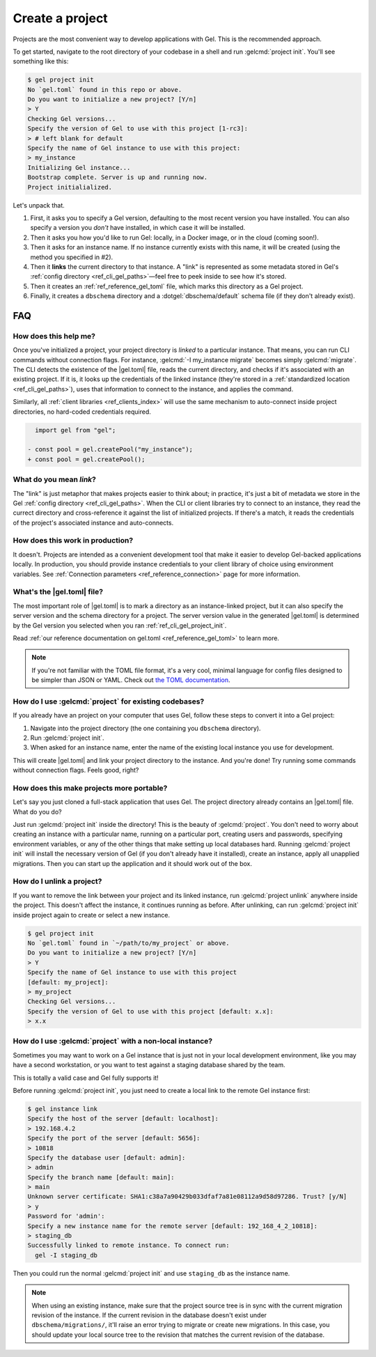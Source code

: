 .. _ref_guide_using_projects:

================
Create a project
================

Projects are the most convenient way to develop applications with Gel. This
is the recommended approach.

To get started, navigate to the root directory of your codebase in a shell and
run :gelcmd:`project init`. You'll see something like this:

.. code-block:: bash

  $ gel project init
  No `gel.toml` found in this repo or above.
  Do you want to initialize a new project? [Y/n]
  > Y
  Checking Gel versions...
  Specify the version of Gel to use with this project [1-rc3]:
  > # left blank for default
  Specify the name of Gel instance to use with this project:
  > my_instance
  Initializing Gel instance...
  Bootstrap complete. Server is up and running now.
  Project initialialized.

Let's unpack that.

1. First, it asks you to specify a Gel version, defaulting to the most
   recent version you have installed. You can also specify a version you
   *don't* have installed, in which case it will be installed.
2. Then it asks you how you'd like to run Gel: locally, in a Docker image,
   or in the cloud (coming soon!).
3. Then it asks for an instance name. If no instance currently exists with this
   name, it will be created (using the method you specified in #2).
4. Then it **links** the current directory to that instance. A "link" is
   represented as some metadata stored in Gel's :ref:`config directory
   <ref_cli_gel_paths>`—feel free to peek inside to see how it's stored.
5. Then it creates an :ref:`ref_reference_gel_toml` file, which marks this
   directory as a Gel project.
6. Finally, it creates a ``dbschema`` directory and a :dotgel:`dbschema/default`
   schema file (if they don't already exist).


FAQ
---

How does this help me?
^^^^^^^^^^^^^^^^^^^^^^

Once you've initialized a project, your project directory is *linked* to a
particular instance. That means, you can run CLI commands without connection
flags. For instance, :gelcmd:`-I my_instance migrate` becomes simply
:gelcmd:`migrate`. The CLI detects the existence of the |gel.toml| file, reads
the current directory, and checks if it's associated with an existing project.
If it is, it looks up the credentials of the linked instance (they're stored in
a :ref:`standardized location <ref_cli_gel_paths>`), uses that information to
connect to the instance, and applies the command.

Similarly, all :ref:`client libraries <ref_clients_index>` will use the same
mechanism to auto-connect inside project directories, no hard-coded credentials
required.

.. code-block:: typescript-diff

      import gel from "gel";

    - const pool = gel.createPool("my_instance");
    + const pool = gel.createPool();

What do you mean *link*?
^^^^^^^^^^^^^^^^^^^^^^^^

The "link" is just metaphor that makes projects easier to think about; in
practice, it's just a bit of metadata we store in the Gel :ref:`config
directory <ref_cli_gel_paths>`. When the CLI or client libraries try to
connect to an instance, they read the currect directory and cross-reference it
against the list of initialized projects. If there's a match, it reads the
credentials of the project's associated instance and auto-connects.

How does this work in production?
^^^^^^^^^^^^^^^^^^^^^^^^^^^^^^^^^

It doesn't. Projects are intended as a convenient development tool that make it
easier to develop Gel-backed applications locally. In production, you should
provide instance credentials to your client library of choice using environment
variables. See :ref:`Connection parameters <ref_reference_connection>` page for
more information.


What's the |gel.toml| file?
^^^^^^^^^^^^^^^^^^^^^^^^^^^^^^^^

The most important role of |gel.toml| is to mark a directory as an
instance-linked project, but it can also specify the server version and the
schema directory for a project. The server version value in the generated
|gel.toml| is determined by the Gel version you selected when you ran
:ref:`ref_cli_gel_project_init`.

Read :ref:`our reference documentation on gel.toml <ref_reference_gel_toml>`
to learn more.

.. note::

    If you're not familiar with the TOML file format, it's a very cool, minimal
    language for config files designed to be simpler than JSON or YAML. Check
    out `the TOML documentation <https://toml.io/en/v1.0.0>`_.


How do I use :gelcmd:`project` for existing codebases?
^^^^^^^^^^^^^^^^^^^^^^^^^^^^^^^^^^^^^^^^^^^^^^^^^^^^^^^

If you already have an project on your computer that uses Gel, follow these
steps to convert it into a Gel project:

1. Navigate into the project directory (the one containing you ``dbschema``
   directory).
2. Run :gelcmd:`project init`.
3. When asked for an instance name, enter the name of the existing local
   instance you use for development.

This will create |gel.toml| and link your project directory to the
instance. And you're done! Try running some commands without connection flags.
Feels good, right?

How does this make projects more portable?
^^^^^^^^^^^^^^^^^^^^^^^^^^^^^^^^^^^^^^^^^^

Let's say you just cloned a full-stack application that uses Gel. The
project directory already contains an |gel.toml| file. What do you do?

Just run :gelcmd:`project init` inside the directory! This is the beauty of
:gelcmd:`project`. You don't need to worry about creating an instance with a
particular name, running on a particular port, creating users and passwords,
specifying environment variables, or any of the other things that make setting
up local databases hard. Running :gelcmd:`project init` will install the
necessary version of Gel (if you don't already have it installed), create an
instance, apply all unapplied migrations. Then you can start up the application
and it should work out of the box.


How do I unlink a project?
^^^^^^^^^^^^^^^^^^^^^^^^^^

If you want to remove the link between your project and its linked instance,
run :gelcmd:`project unlink` anywhere inside the project. This doesn't affect
the instance, it continues running as before. After unlinking, can run
:gelcmd:`project init` inside project again to create or select a new instance.


.. code-block:: bash

  $ gel project init
  No `gel.toml` found in `~/path/to/my_project` or above.
  Do you want to initialize a new project? [Y/n]
  > Y
  Specify the name of Gel instance to use with this project
  [default: my_project]:
  > my_project
  Checking Gel versions...
  Specify the version of Gel to use with this project [default: x.x]:
  > x.x


How do I use :gelcmd:`project` with a non-local instance?
^^^^^^^^^^^^^^^^^^^^^^^^^^^^^^^^^^^^^^^^^^^^^^^^^^^^^^^^^^

Sometimes you may want to work on a Gel instance that is just not in your
local development environment, like you may have a second workstation, or you
want to test against a staging database shared by the team.

This is totally a valid case and Gel fully supports it!

Before running :gelcmd:`project init`, you just need to create a local link to
the remote Gel instance first:

.. TODO: Will need to change this once https://github.com/geldata/gel-cli/issues/1269 is resolved

.. lint-off

.. code-block:: bash

  $ gel instance link
  Specify the host of the server [default: localhost]:
  > 192.168.4.2
  Specify the port of the server [default: 5656]:
  > 10818
  Specify the database user [default: admin]:
  > admin
  Specify the branch name [default: main]:
  > main
  Unknown server certificate: SHA1:c38a7a90429b033dfaf7a81e08112a9d58d97286. Trust? [y/N]
  > y
  Password for 'admin':
  Specify a new instance name for the remote server [default: 192_168_4_2_10818]:
  > staging_db
  Successfully linked to remote instance. To connect run:
    gel -I staging_db

.. lint-on

Then you could run the normal :gelcmd:`project init` and use ``staging_db`` as
the instance name.

.. note::

  When using an existing instance, make sure that the project source tree is in
  sync with the current migration revision of the instance. If the current
  revision in the database doesn't exist under ``dbschema/migrations/``, it'll
  raise an error trying to migrate or create new migrations. In this case, you
  should update your local source tree to the revision that matches the current
  revision of the database.
